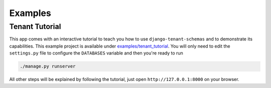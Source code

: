 ===========================
Examples
===========================
Tenant Tutorial
-----------------
This app comes with an interactive tutorial to teach you how to use ``django-tenant-schemas`` and to demonstrate its capabilities. This example project is available under `examples/tenant_tutorial <https://github.com/bernardopires/django-tenant-schemas/blob/master/examples/tenant_tutorial>`_. You will only need to edit the ``settings.py`` file to configure the ``DATABASES`` variable and then you're ready to run 

.. code-block:: django

    ./manage.py runserver 

All other steps will be explained by following the tutorial, just open ``http://127.0.0.1:8000`` on your browser.

